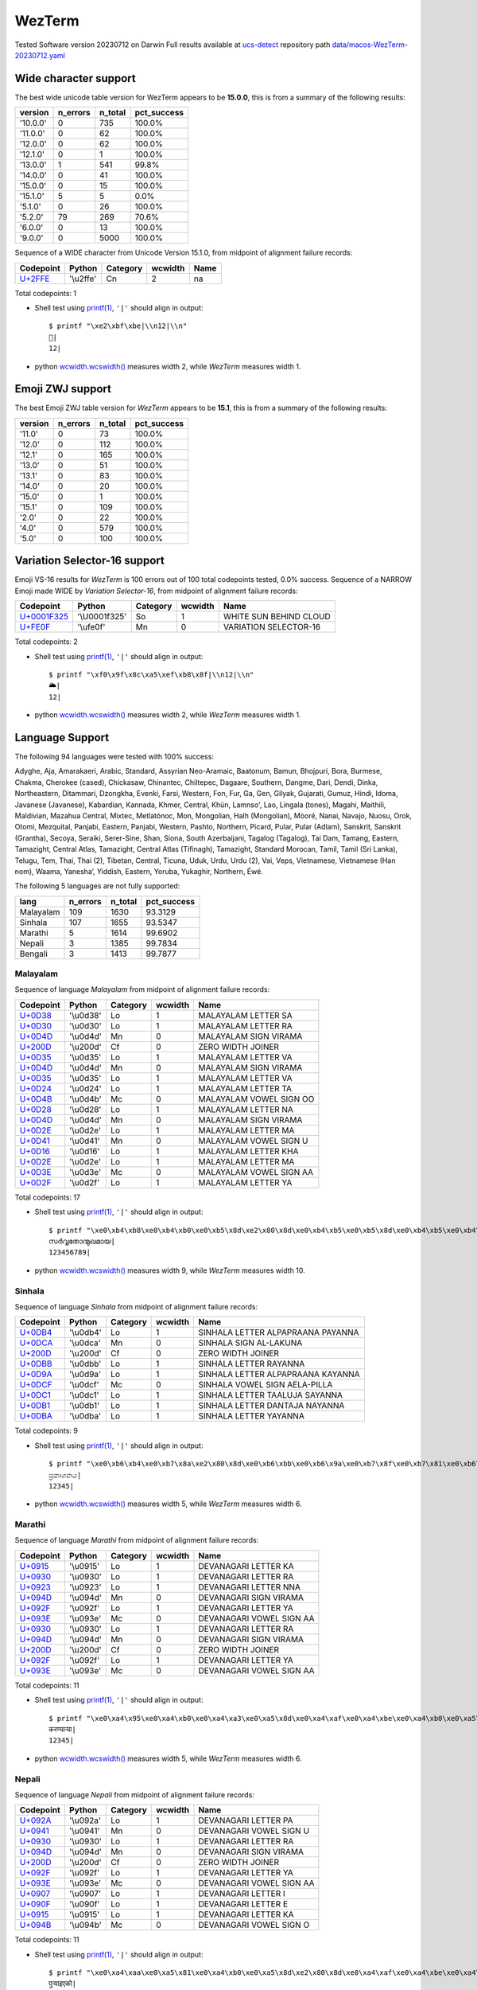 .. _WezTerm:

WezTerm
-------


Tested Software version 20230712 on Darwin
Full results available at ucs-detect_ repository path
`data/macos-WezTerm-20230712.yaml <https://github.com/jquast/ucs-detect/blob/master/data/macos-WezTerm-20230712.yaml>`_

.. _WezTermwide:

Wide character support
++++++++++++++++++++++

The best wide unicode table version for WezTerm appears to be 
**15.0.0**, this is from a summary of the following
results:


=========  ==========  =========  =============
version      n_errors    n_total  pct_success
=========  ==========  =========  =============
'10.0.0'            0        735  100.0%
'11.0.0'            0         62  100.0%
'12.0.0'            0         62  100.0%
'12.1.0'            0          1  100.0%
'13.0.0'            1        541  99.8%
'14.0.0'            0         41  100.0%
'15.0.0'            0         15  100.0%
'15.1.0'            5          5  0.0%
'5.1.0'             0         26  100.0%
'5.2.0'            79        269  70.6%
'6.0.0'             0         13  100.0%
'9.0.0'             0       5000  100.0%
=========  ==========  =========  =============

Sequence of a WIDE character from Unicode Version 15.1.0, from midpoint of alignment failure records:

=========================================  =========  ==========  =========  ======
Codepoint                                  Python     Category      wcwidth  Name
=========================================  =========  ==========  =========  ======
`U+2FFE <https://codepoints.net/U+2FFE>`_  '\\u2ffe'  Cn                  2  na
=========================================  =========  ==========  =========  ======

Total codepoints: 1


- Shell test using `printf(1)`_, ``'|'`` should align in output::

        $ printf "\xe2\xbf\xbe|\\n12|\\n"
        ⿾|
        12|

- python `wcwidth.wcswidth()`_ measures width 2, 
  while *WezTerm* measures width 1.

.. _WezTermzwj:

Emoji ZWJ support
+++++++++++++++++

The best Emoji ZWJ table version for *WezTerm* appears to be 
**15.1**, this is from a summary of the following
results:


=========  ==========  =========  =============
version      n_errors    n_total  pct_success
=========  ==========  =========  =============
'11.0'              0         73  100.0%
'12.0'              0        112  100.0%
'12.1'              0        165  100.0%
'13.0'              0         51  100.0%
'13.1'              0         83  100.0%
'14.0'              0         20  100.0%
'15.0'              0          1  100.0%
'15.1'              0        109  100.0%
'2.0'               0         22  100.0%
'4.0'               0        579  100.0%
'5.0'               0        100  100.0%
=========  ==========  =========  =============

.. _WezTermvs16:

Variation Selector-16 support
+++++++++++++++++++++++++++++

Emoji VS-16 results for *WezTerm* is 100 errors
out of 100 total codepoints tested, 0.0% success.
Sequence of a NARROW Emoji made WIDE by *Variation Selector-16*, from midpoint of alignment failure records:

=================================================  =============  ==========  =========  ======================
Codepoint                                          Python         Category      wcwidth  Name
=================================================  =============  ==========  =========  ======================
`U+0001F325 <https://codepoints.net/U+0001F325>`_  '\\U0001f325'  So                  1  WHITE SUN BEHIND CLOUD
`U+FE0F <https://codepoints.net/U+FE0F>`_          '\\ufe0f'      Mn                  0  VARIATION SELECTOR-16
=================================================  =============  ==========  =========  ======================

Total codepoints: 2


- Shell test using `printf(1)`_, ``'|'`` should align in output::

        $ printf "\xf0\x9f\x8c\xa5\xef\xb8\x8f|\\n12|\\n"
        🌥️|
        12|

- python `wcwidth.wcswidth()`_ measures width 2, 
  while *WezTerm* measures width 1.


.. _WezTermlang:

Language Support
++++++++++++++++

The following 94 languages were tested with 100% success:

Adyghe, Aja, Amarakaeri, Arabic, Standard, Assyrian Neo-Aramaic, Baatonum, Bamun, Bhojpuri, Bora, Burmese, Chakma, Cherokee (cased), Chickasaw, Chinantec, Chiltepec, Dagaare, Southern, Dangme, Dari, Dendi, Dinka, Northeastern, Ditammari, Dzongkha, Evenki, Farsi, Western, Fon, Fur, Ga, Gen, Gilyak, Gujarati, Gumuz, Hindi, Idoma, Javanese (Javanese), Kabardian, Kannada, Khmer, Central, Khün, Lamnso', Lao, Lingala (tones), Magahi, Maithili, Maldivian, Mazahua Central, Mixtec, Metlatónoc, Mon, Mongolian, Halh (Mongolian), Mòoré, Nanai, Navajo, Nuosu, Orok, Otomi, Mezquital, Panjabi, Eastern, Panjabi, Western, Pashto, Northern, Picard, Pular, Pular (Adlam), Sanskrit, Sanskrit (Grantha), Secoya, Seraiki, Serer-Sine, Shan, Siona, South Azerbaijani, Tagalog (Tagalog), Tai Dam, Tamang, Eastern, Tamazight, Central Atlas, Tamazight, Central Atlas (Tifinagh), Tamazight, Standard Morocan, Tamil, Tamil (Sri Lanka), Telugu, Tem, Thai, Thai (2), Tibetan, Central, Ticuna, Uduk, Urdu, Urdu (2), Vai, Veps, Vietnamese, Vietnamese (Han nom), Waama, Yaneshaʼ, Yiddish, Eastern, Yoruba, Yukaghir, Northern, Éwé.

The following 5 languages are not fully supported:

=========  ==========  =========  =============
lang         n_errors    n_total    pct_success
=========  ==========  =========  =============
Malayalam         109       1630        93.3129
Sinhala           107       1655        93.5347
Marathi             5       1614        99.6902
Nepali              3       1385        99.7834
Bengali             3       1413        99.7877
=========  ==========  =========  =============

Malayalam
^^^^^^^^^

Sequence of language *Malayalam* from midpoint of alignment failure records:

=========================================  =========  ==========  =========  =======================
Codepoint                                  Python     Category      wcwidth  Name
=========================================  =========  ==========  =========  =======================
`U+0D38 <https://codepoints.net/U+0D38>`_  '\\u0d38'  Lo                  1  MALAYALAM LETTER SA
`U+0D30 <https://codepoints.net/U+0D30>`_  '\\u0d30'  Lo                  1  MALAYALAM LETTER RA
`U+0D4D <https://codepoints.net/U+0D4D>`_  '\\u0d4d'  Mn                  0  MALAYALAM SIGN VIRAMA
`U+200D <https://codepoints.net/U+200D>`_  '\\u200d'  Cf                  0  ZERO WIDTH JOINER
`U+0D35 <https://codepoints.net/U+0D35>`_  '\\u0d35'  Lo                  1  MALAYALAM LETTER VA
`U+0D4D <https://codepoints.net/U+0D4D>`_  '\\u0d4d'  Mn                  0  MALAYALAM SIGN VIRAMA
`U+0D35 <https://codepoints.net/U+0D35>`_  '\\u0d35'  Lo                  1  MALAYALAM LETTER VA
`U+0D24 <https://codepoints.net/U+0D24>`_  '\\u0d24'  Lo                  1  MALAYALAM LETTER TA
`U+0D4B <https://codepoints.net/U+0D4B>`_  '\\u0d4b'  Mc                  0  MALAYALAM VOWEL SIGN OO
`U+0D28 <https://codepoints.net/U+0D28>`_  '\\u0d28'  Lo                  1  MALAYALAM LETTER NA
`U+0D4D <https://codepoints.net/U+0D4D>`_  '\\u0d4d'  Mn                  0  MALAYALAM SIGN VIRAMA
`U+0D2E <https://codepoints.net/U+0D2E>`_  '\\u0d2e'  Lo                  1  MALAYALAM LETTER MA
`U+0D41 <https://codepoints.net/U+0D41>`_  '\\u0d41'  Mn                  0  MALAYALAM VOWEL SIGN U
`U+0D16 <https://codepoints.net/U+0D16>`_  '\\u0d16'  Lo                  1  MALAYALAM LETTER KHA
`U+0D2E <https://codepoints.net/U+0D2E>`_  '\\u0d2e'  Lo                  1  MALAYALAM LETTER MA
`U+0D3E <https://codepoints.net/U+0D3E>`_  '\\u0d3e'  Mc                  0  MALAYALAM VOWEL SIGN AA
`U+0D2F <https://codepoints.net/U+0D2F>`_  '\\u0d2f'  Lo                  1  MALAYALAM LETTER YA
=========================================  =========  ==========  =========  =======================

Total codepoints: 17


- Shell test using `printf(1)`_, ``'|'`` should align in output::

        $ printf "\xe0\xb4\xb8\xe0\xb4\xb0\xe0\xb5\x8d\xe2\x80\x8d\xe0\xb4\xb5\xe0\xb5\x8d\xe0\xb4\xb5\xe0\xb4\xa4\xe0\xb5\x8b\xe0\xb4\xa8\xe0\xb5\x8d\xe0\xb4\xae\xe0\xb5\x81\xe0\xb4\x96\xe0\xb4\xae\xe0\xb4\xbe\xe0\xb4\xaf|\\n123456789|\\n"
        സര്‍വ്വതോന്മുഖമായ|
        123456789|

- python `wcwidth.wcswidth()`_ measures width 9, 
  while *WezTerm* measures width 10.

Sinhala
^^^^^^^

Sequence of language *Sinhala* from midpoint of alignment failure records:

=========================================  =========  ==========  =========  =================================
Codepoint                                  Python     Category      wcwidth  Name
=========================================  =========  ==========  =========  =================================
`U+0DB4 <https://codepoints.net/U+0DB4>`_  '\\u0db4'  Lo                  1  SINHALA LETTER ALPAPRAANA PAYANNA
`U+0DCA <https://codepoints.net/U+0DCA>`_  '\\u0dca'  Mn                  0  SINHALA SIGN AL-LAKUNA
`U+200D <https://codepoints.net/U+200D>`_  '\\u200d'  Cf                  0  ZERO WIDTH JOINER
`U+0DBB <https://codepoints.net/U+0DBB>`_  '\\u0dbb'  Lo                  1  SINHALA LETTER RAYANNA
`U+0D9A <https://codepoints.net/U+0D9A>`_  '\\u0d9a'  Lo                  1  SINHALA LETTER ALPAPRAANA KAYANNA
`U+0DCF <https://codepoints.net/U+0DCF>`_  '\\u0dcf'  Mc                  0  SINHALA VOWEL SIGN AELA-PILLA
`U+0DC1 <https://codepoints.net/U+0DC1>`_  '\\u0dc1'  Lo                  1  SINHALA LETTER TAALUJA SAYANNA
`U+0DB1 <https://codepoints.net/U+0DB1>`_  '\\u0db1'  Lo                  1  SINHALA LETTER DANTAJA NAYANNA
`U+0DBA <https://codepoints.net/U+0DBA>`_  '\\u0dba'  Lo                  1  SINHALA LETTER YAYANNA
=========================================  =========  ==========  =========  =================================

Total codepoints: 9


- Shell test using `printf(1)`_, ``'|'`` should align in output::

        $ printf "\xe0\xb6\xb4\xe0\xb7\x8a\xe2\x80\x8d\xe0\xb6\xbb\xe0\xb6\x9a\xe0\xb7\x8f\xe0\xb7\x81\xe0\xb6\xb1\xe0\xb6\xba|\\n12345|\\n"
        ප්‍රකාශනය|
        12345|

- python `wcwidth.wcswidth()`_ measures width 5, 
  while *WezTerm* measures width 6.

Marathi
^^^^^^^

Sequence of language *Marathi* from midpoint of alignment failure records:

=========================================  =========  ==========  =========  ========================
Codepoint                                  Python     Category      wcwidth  Name
=========================================  =========  ==========  =========  ========================
`U+0915 <https://codepoints.net/U+0915>`_  '\\u0915'  Lo                  1  DEVANAGARI LETTER KA
`U+0930 <https://codepoints.net/U+0930>`_  '\\u0930'  Lo                  1  DEVANAGARI LETTER RA
`U+0923 <https://codepoints.net/U+0923>`_  '\\u0923'  Lo                  1  DEVANAGARI LETTER NNA
`U+094D <https://codepoints.net/U+094D>`_  '\\u094d'  Mn                  0  DEVANAGARI SIGN VIRAMA
`U+092F <https://codepoints.net/U+092F>`_  '\\u092f'  Lo                  1  DEVANAGARI LETTER YA
`U+093E <https://codepoints.net/U+093E>`_  '\\u093e'  Mc                  0  DEVANAGARI VOWEL SIGN AA
`U+0930 <https://codepoints.net/U+0930>`_  '\\u0930'  Lo                  1  DEVANAGARI LETTER RA
`U+094D <https://codepoints.net/U+094D>`_  '\\u094d'  Mn                  0  DEVANAGARI SIGN VIRAMA
`U+200D <https://codepoints.net/U+200D>`_  '\\u200d'  Cf                  0  ZERO WIDTH JOINER
`U+092F <https://codepoints.net/U+092F>`_  '\\u092f'  Lo                  1  DEVANAGARI LETTER YA
`U+093E <https://codepoints.net/U+093E>`_  '\\u093e'  Mc                  0  DEVANAGARI VOWEL SIGN AA
=========================================  =========  ==========  =========  ========================

Total codepoints: 11


- Shell test using `printf(1)`_, ``'|'`` should align in output::

        $ printf "\xe0\xa4\x95\xe0\xa4\xb0\xe0\xa4\xa3\xe0\xa5\x8d\xe0\xa4\xaf\xe0\xa4\xbe\xe0\xa4\xb0\xe0\xa5\x8d\xe2\x80\x8d\xe0\xa4\xaf\xe0\xa4\xbe|\\n12345|\\n"
        करण्यार्‍या|
        12345|

- python `wcwidth.wcswidth()`_ measures width 5, 
  while *WezTerm* measures width 6.

Nepali
^^^^^^

Sequence of language *Nepali* from midpoint of alignment failure records:

=========================================  =========  ==========  =========  ========================
Codepoint                                  Python     Category      wcwidth  Name
=========================================  =========  ==========  =========  ========================
`U+092A <https://codepoints.net/U+092A>`_  '\\u092a'  Lo                  1  DEVANAGARI LETTER PA
`U+0941 <https://codepoints.net/U+0941>`_  '\\u0941'  Mn                  0  DEVANAGARI VOWEL SIGN U
`U+0930 <https://codepoints.net/U+0930>`_  '\\u0930'  Lo                  1  DEVANAGARI LETTER RA
`U+094D <https://codepoints.net/U+094D>`_  '\\u094d'  Mn                  0  DEVANAGARI SIGN VIRAMA
`U+200D <https://codepoints.net/U+200D>`_  '\\u200d'  Cf                  0  ZERO WIDTH JOINER
`U+092F <https://codepoints.net/U+092F>`_  '\\u092f'  Lo                  1  DEVANAGARI LETTER YA
`U+093E <https://codepoints.net/U+093E>`_  '\\u093e'  Mc                  0  DEVANAGARI VOWEL SIGN AA
`U+0907 <https://codepoints.net/U+0907>`_  '\\u0907'  Lo                  1  DEVANAGARI LETTER I
`U+090F <https://codepoints.net/U+090F>`_  '\\u090f'  Lo                  1  DEVANAGARI LETTER E
`U+0915 <https://codepoints.net/U+0915>`_  '\\u0915'  Lo                  1  DEVANAGARI LETTER KA
`U+094B <https://codepoints.net/U+094B>`_  '\\u094b'  Mc                  0  DEVANAGARI VOWEL SIGN O
=========================================  =========  ==========  =========  ========================

Total codepoints: 11


- Shell test using `printf(1)`_, ``'|'`` should align in output::

        $ printf "\xe0\xa4\xaa\xe0\xa5\x81\xe0\xa4\xb0\xe0\xa5\x8d\xe2\x80\x8d\xe0\xa4\xaf\xe0\xa4\xbe\xe0\xa4\x87\xe0\xa4\x8f\xe0\xa4\x95\xe0\xa5\x8b|\\n12345|\\n"
        पुर्‍याइएको|
        12345|

- python `wcwidth.wcswidth()`_ measures width 5, 
  while *WezTerm* measures width 6.

Bengali
^^^^^^^

Sequence of language *Bengali* from midpoint of alignment failure records:

=========================================  =========  ==========  =========  =====================
Codepoint                                  Python     Category      wcwidth  Name
=========================================  =========  ==========  =========  =====================
`U+0989 <https://codepoints.net/U+0989>`_  '\\u0989'  Lo                  1  BENGALI LETTER U
`U+09A4 <https://codepoints.net/U+09A4>`_  '\\u09a4'  Lo                  1  BENGALI LETTER TA
`U+09CD <https://codepoints.net/U+09CD>`_  '\\u09cd'  Mn                  0  BENGALI SIGN VIRAMA
`U+200D <https://codepoints.net/U+200D>`_  '\\u200d'  Cf                  0  ZERO WIDTH JOINER
`U+09AA <https://codepoints.net/U+09AA>`_  '\\u09aa'  Lo                  1  BENGALI LETTER PA
`U+09C0 <https://codepoints.net/U+09C0>`_  '\\u09c0'  Mc                  0  BENGALI VOWEL SIGN II
`U+09A1 <https://codepoints.net/U+09A1>`_  '\\u09a1'  Lo                  1  BENGALI LETTER DDA
`U+09BC <https://codepoints.net/U+09BC>`_  '\\u09bc'  Mn                  0  BENGALI SIGN NUKTA
`U+09A8 <https://codepoints.net/U+09A8>`_  '\\u09a8'  Lo                  1  BENGALI LETTER NA
`U+09C7 <https://codepoints.net/U+09C7>`_  '\\u09c7'  Mc                  0  BENGALI VOWEL SIGN E
`U+09B0 <https://codepoints.net/U+09B0>`_  '\\u09b0'  Lo                  1  BENGALI LETTER RA
=========================================  =========  ==========  =========  =====================

Total codepoints: 11


- Shell test using `printf(1)`_, ``'|'`` should align in output::

        $ printf "\xe0\xa6\x89\xe0\xa6\xa4\xe0\xa7\x8d\xe2\x80\x8d\xe0\xa6\xaa\xe0\xa7\x80\xe0\xa6\xa1\xe0\xa6\xbc\xe0\xa6\xa8\xe0\xa7\x87\xe0\xa6\xb0|\\n12345|\\n"
        উত্‍পীড়নের|
        12345|

- python `wcwidth.wcswidth()`_ measures width 5, 
  while *WezTerm* measures width 6.

.. _`printf(1)`: https://www.man7.org/linux/man-pages/man1/printf.1.html
.. _`wcwidth.wcswidth()`: https://wcwidth.readthedocs.io/en/latest/intro.html
.. _`ucs-detect`: https://github.com/jquast/ucs-detect
